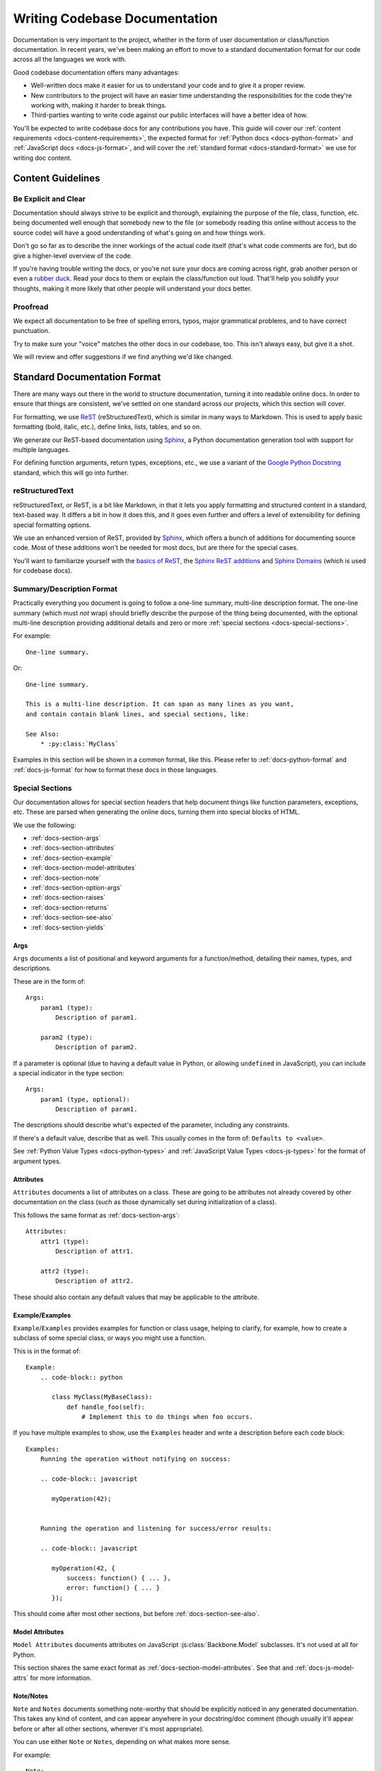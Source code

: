 .. _writing-codebase-docs:

==============================
Writing Codebase Documentation
==============================

Documentation is very important to the project, whether in the form of user
documentation or class/function documentation. In recent years, we've been
making an effort to move to a standard documentation format for our code
across all the languages we work with.

Good codebase documentation offers many advantages:

* Well-written docs make it easier for us to understand your code and to give
  it a proper review.
* New contributors to the project will have an easier time understanding the
  responsibilities for the code they're working with, making it harder to
  break things.
* Third-parties wanting to write code against our public interfaces will have
  a better idea of how.

You'll be expected to write codebase docs for any contributions you have.
This guide will cover our
:ref:`content requirements <docs-content-requirements>`, the expected format
for :ref:`Python docs <docs-python-format>` and
:ref:`JavaScript docs <docs-js-format>`, and will cover the
:ref:`standard format <docs-standard-format>` we use for writing doc content.


.. _docs-content-requirements:

Content Guidelines
==================

Be Explicit and Clear
----------------------

Documentation should always strive to be explicit and thorough, explaining the
purpose of the file, class, function, etc. being documented well enough that
somebody new to the file (or somebody reading this online without access to
the source code) will have a good understanding of what's going on and how
things work.

Don't go so far as to describe the inner workings of the actual code itself
(that's what code comments are for), but do give a higher-level overview of
the code.

If you're having trouble writing the docs, or you're not sure your docs are
coming across right, grab another person or even a
`rubber duck <http://en.wikipedia.org/wiki/Rubber_duck_debugging>`_. Read your
docs to them or explain the class/function out loud. That'll help you solidify
your thoughts, making it more likely that other people will understand your
docs better.


Proofread
---------

We expect all documentation to be free of spelling errors, typos, major
grammatical problems, and to have correct punctuation.

Try to make sure your "voice" matches the other docs in our codebase, too.
This isn't always easy, but give it a shot.

We will review and offer suggestions if we find anything we'd like changed.


.. _docs-standard-format:

Standard Documentation Format
=============================

There are many ways out there in the world to structure documentation,
turning it into readable online docs. In order to ensure that things are
consistent, we've settled on one standard across our projects, which this
section will cover.

For formatting, we use ReST_ (reStructuredText), which is similar in many
ways to Markdown. This is used to apply basic formatting (bold, italic, etc.),
define links, lists, tables, and so on.

We generate our ReST-based documentation using Sphinx_, a Python documentation
generation tool with support for multiple languages.

For defining function arguments, return types, exceptions, etc., we use a
variant of the `Google Python Docstring`_ standard, which this will go into
further.


.. _ReST: http://docutils.sourceforge.net/rst.html
.. _Sphinx: http://www.sphinx-doc.org/en/stable/index.html
.. _Google Python Docstring:
   https://google.github.io/styleguide/pyguide.html#Comments


reStructuredText
----------------

reStructuredText, or ReST, is a bit like Markdown, in that it lets you apply
formatting and structured content in a standard, text-based way. It differs a
bit in how it does this, and it goes even further and offers a level of
extensibility for defining special formatting options.

We use an enhanced version of ReST, provided by Sphinx_, which offers a bunch
of additions for documenting source code. Most of these additions won't be
needed for most docs, but are there for the special cases.

You'll want to familiarize yourself with the `basics of ReST`_, the
`Sphinx ReST additions`_ and `Sphinx Domains`_ (which is used for codebase
docs).

.. _basics of ReST: http://www.sphinx-doc.org/en/stable/rest.html
.. _Sphinx ReST additions:
   http://www.sphinx-doc.org/en/stable/markup/index.html
.. _Sphinx Domains: http://www.sphinx-doc.org/en/stable/domains.html


Summary/Description Format
--------------------------

Practically everything you document is going to follow a one-line summary,
multi-line description format. The one-line summary (which must *not* wrap)
should briefly describe the purpose of the thing being documented, with the
optional multi-line description providing additional details and zero or more
:ref:`special sections <docs-special-sections>`.

For example::

    One-line summary.

Or::

    One-line summary.

    This is a multi-line description. It can span as many lines as you want,
    and contain contain blank lines, and special sections, like:

    See Also:
        * :py:class:`MyClass`


Examples in this section will be shown in a common format, like this. Please
refer to :ref:`docs-python-format` and :ref:`docs-js-format` for how to format
these docs in those languages.


.. _docs-special-sections:

Special Sections
----------------

Our documentation allows for special section headers that help document things
like function parameters, exceptions, etc. These are parsed when generating
the online docs, turning them into special blocks of HTML.

We use the following:

* :ref:`docs-section-args`
* :ref:`docs-section-attributes`
* :ref:`docs-section-example`
* :ref:`docs-section-model-attributes`
* :ref:`docs-section-note`
* :ref:`docs-section-option-args`
* :ref:`docs-section-raises`
* :ref:`docs-section-returns`
* :ref:`docs-section-see-also`
* :ref:`docs-section-yields`


.. _docs-section-args:

Args
~~~~

``Args`` documents a list of positional and keyword arguments for a
function/method, detailing their names, types, and descriptions.

These are in the form of::

    Args:
        param1 (type):
            Description of param1.

        param2 (type):
            Description of param2.


If a parameter is optional (due to having a default value in Python, or
allowing ``undefined`` in JavaScript), you can include a special indicator in
the type section::

    Args:
        param1 (type, optional):
            Description of param1.


The descriptions should describe what's expected of the parameter, including
any constraints.

If there's a default value, describe that as well. This usually comes in the
form of: ``Defaults to <value>``.

See :ref:`Python Value Types <docs-python-types>` and
:ref:`JavaScript Value Types <docs-js-types>` for the format of
argument types.


.. _docs-section-attributes:

Attributes
~~~~~~~~~~

``Attributes`` documents a list of attributes on a class. These are going to
be attributes not already covered by other documentation on the class (such as
those dynamically set during initialization of a class).

This follows the same format as :ref:`docs-section-args`::

    Attributes:
        attr1 (type):
            Description of attr1.

        attr2 (type):
            Description of attr2.


These should also contain any default values that may be applicable to the
attribute.


.. _docs-section-example:

Example/Examples
~~~~~~~~~~~~~~~~

``Example``/``Examples`` provides examples for function or class usage,
helping to clarify, for example, how to create a subclass of some special
class, or ways you might use a function.

This is in the format of::

    Example:
        .. code-block:: python

           class MyClass(MyBaseClass):
               def handle_foo(self):
                   # Implement this to do things when foo occurs.


If you have multiple examples to show, use the ``Examples`` header and write a
description before each code block::

    Examples:
        Running the operation without notifying on success:

        .. code-block:: javascript

           myOperation(42);


        Running the operation and listening for success/error results:

        .. code-block:: javascript

           myOperation(42, {
               success: function() { ... },
               error: function() { ... }
           });


This should come after most other sections, but before
:ref:`docs-section-see-also`.


.. _docs-section-model-attributes:

Model Attributes
~~~~~~~~~~~~~~~~

``Model Attributes`` documents attributes on JavaScript
:js:class:`Backbone.Model` subclasses. It's not used at all for Python.

This section shares the same exact format as
:ref:`docs-section-model-attributes`. See that and :ref:`docs-js-model-attrs`
for more information.


.. _docs-section-note:

Note/Notes
~~~~~~~~~~

``Note`` and ``Notes`` documents something note-worthy that should be
explicitly noticed in any generated documentation. This takes any kind of
content, and can appear anywhere in your docstring/doc comment (though usually
it'll appear before or after all other sections, wherever it's most
appropriate).

You can use either ``Note`` or ``Notes``, depending on what makes more sense.

For example::

    Note:
        This function signature is not currently API-stable, so use it with
        caution. It may change at any time.


.. _docs-section-option-args:

Option Args
~~~~~~~~~~~

``Option Args`` documents the contents of an ``options`` argument in a
JavaScript function. It's not used at all for Python.

This section shares the same exact format as :ref:`docs-section-args`. See
that and :ref:`docs-js-function-options` for more information.


.. _docs-section-raises:

Raises
~~~~~~

``Raises`` documents any exceptions that may be raised by this function.
It should cover all exceptions raised by the function and all exceptions
that are allowed to be raised by any function called within.

This uses the following format::

    Raises:
        path.to.ExceptionName:
            Description of why the exception would be raised.

        path.to.ExceptionName:
            Description of why the exception would be raised.


For Python, this should be the full class path for the exception (or the raw
exception name if using a standard exception class or one defined within the
same module).

The description should give the reader enough information to know exactly why
that exception would be raised.


.. _docs-section-returns:

Returns
~~~~~~~

``Returns`` documents the return value of a function. It includes the return
type and a description of the value.

This uses the following format::

    Returns:
        type:
        Description of the return value(s).

If the function can return multiple types of values (say, a tuple of
information, or a dictionary of various keys, or may return something like
``None`` or ``undefined``), then those values should be documented, along with
their conditions.

Everything after the return type is free-form, so you are free to provide
paragraphs of content or even tables or examples, if needed.


.. _docs-section-see-also:

See Also
~~~~~~~~

``See Also`` documents other classes, functions, modules, or even external
links that the reader might be interested in.

This is a free-form section, so it can contain any content. Often times,
you'll have a bullet list of related links/references, but this really depends
on the use.

For example::

    See Also:
        The following classes are heavily related to the operation of this
        function:

        * :py:class:`SomeClass`
        * :py:class:`AnotherClass`

        You'll also want to check these related functions, which must be used
        along with this:

        :py:func:`some_func`
        :py:func:`another_func`


.. _docs-section-yields:

Yields
~~~~~~

``Yields`` works like :ref:`docs-section-returns`, but is used for functions
that work as generators, yielding values as it executes instead of returning
all at once. That's useful for Python today, and will be useful down the road
for JavaScript (once generators are more common there).

This uses the following format::

    Yields:
        type:
        Description of the yielded value(s).

If the function can yield multiple types of values (say, a tuple of
information, or a dictionary of various keys, or may yield something like
``None`` or ``undefined``), then those values should be documented, along with
their conditions.

Everything after the yield type is free-form, so you are free to provide
paragraphs of content or even tables or examples, if needed.


Files/Modules
-------------

The top of a source file should define documentation on the purpose of that
file. It must begin with a one-line summary, and can then have multiple lines
of content. The content should provide enough information needed to give a
user an idea of what that module is for and how they'd use it, possibly
linking to other related module docs.

For example, the top of a file might contain::

   Database models for the foo module.

   This module contains database models used to store state related to foo.
   The main model you'll interact with is :py:class:`FooState`. Other models
   are managed through that.

   This consists of:

   * :py:class:`FooState`
   * :py:class:`AnotherHappyModel`


JavaScript files that contain more than a single class should also have
a doc comment. Unlike Python, if they only contain a single class, this
can be left out. This is largely due to the difference in how Python
docstrings and JavaScript doc comments are placed with respect to the code
they're documenting.


Classes
-------

Classes follow the standard single-line/multi-line model, and should be
explicit about the purpose and usage of the class.

Class documentation have a couple special sections they may want to use:

* ``Attributes``
* ``Model Attributes`` (JavaScript models only)

The ``Attributes`` section lists all attributes on the class that aren't
otherwise documented directly on the class. This means instance variables
that the consumer of the class may need to know about that are set during
initialization of the class.

For example::

    One-line summary.

    Multi-line description.

    Attributes:
        enabled (bool):
            The enabled state for the object. Defaults to ``true``.

        text (unicode):
            The current text for the object. Defaults to an empty string.


``Model Attributes`` is only used in JavaScript. See the section on
:ref:`documenting JavaScript models <docs-js-model-attrs>`.


.. _docs-python-format:

Writing Python Docs
===================

Docstrings
----------

We generally follow :pep:`0257` (Docstring Conventions). Docstrings are used
for:

* Module headers
* Classes
* Functions/methods

You'll always write a docstring using this format:

.. code-block:: python

   """One-line summary."""

Or:

.. code-block:: python

   """One-line summary.

   Multi-line description.
   """

The beginning line must always be on the same line as the opening ``"""``,
and must not wrap.

For module headers and classes, you need to have a blank line after the last
``"""`` and the rest of the module/class body. This is not the case for
function/method docs.

See :ref:`docs-standard-format` below for how to structure the content of
these docstrings.


Attributes and Constants
------------------------

You'll also need to document any global variables, constants, or attributes on
a class, but you won't use ``"""`` for this. Instead, you'll use the special
``#:`` notation before the variable. This must follow the same general format
of the above. For example:

.. code-block:: python

   #: The unique ID for the object's registration.
   #:
   #: This ID will be checked when registering the object. If an existing
   #: object with the same ID is already registered, an error will occur.
   #:
   #: If left as ``None`` (the default), this will be automatically computed
   #: from the full class's path.
   obj_id = None


.. _docs-python-types:

Value Types
-----------

When listing attributes or arguments to a function (using
:ref:`docs-section-attributes`, :ref:`docs-section-args`, etc.), you'll need
to specify the types that are expected. For example, they may include a
standard Python type, like:

* ``complex``
* ``dict``
* ``file``
* ``float``
* ``int``
* ``list``
* ``long``
* ``set``
* ``str``
* ``unicode``

There are many more out there.

It may also include a class name (specifying the full class path) or a type
defined within the codebase. This indicates an instance of that class should
be used. Do *not* use this to specify that a class itself is to be passed. For
that, specify ``type`` instead.

To specify a function (or other callable object) as a type, use ``callable``.

To specify a list or set of a given type, use ``list of <type>`` or
``set of <type>``.


Example
-------

Putting it all together:

.. code-block:: python

   """Summary of the module.

   Additional information that may be useful.
   """

   import os


   #: A list of my very important numbers.
   #:
   #: Try not to play these in the lottery.
   NUMBERS = [4, 8, 15, 16, 23, 42]

   #: Whether to use debug mode.
   DEBUG = False


   class MyClass(object):
       """Description of the class.

       Additional details.
       """

       #: The ID this class will use for registration.
       registration_id = 'my-class'

       def __init__(self):
           """Initialize the class."""
           self._state = None


.. _docs-js-format:

Writing JavaScript Docs
=======================

There isn't a winning standard out there for JavaScript documentation the way
there is for Python, so we use standard comments for this in the following
forms:

.. code-block:: javascript

   /**
    * Single-line summary.
    */

Or:

.. code-block:: javascript

   /**
    * Single-line summary.
    *
    * Multi-line description.
    */

Note that these start with ``/**``, and not ``/*``. This is how we will
differentiate standard comments from doc comments.

Unlike with Python docstrings (which are placed within the body of a class
or method), you will not place a blank line between the end of the docs and
any following code.

You should document all the following:

* Classes
* Functions
* Attributes/constants

.. note::

   It is generally not necessary to document a file, as most files have a
   single class, and documentation can be pulled from that. However, if the
   file is more complex, it should also consist of a doc comment at the very
   top.


.. _docs-js-model-attrs:

Documenting Models
------------------

Our JavaScript codebases use Backbone.js_, and as part of this, they define
models. Models are objects that track state (in the form of "model
attributes") and logic. These model attributes are important to document,
and have a special convention.

Model attributes are documented by including a ``Model Attributes:`` section
in the class docs. For example, this looks like:

.. code-block:: javascript

   /**
    * Summary of the model.
    *
    * Some additional details that may be useful.
    *
    * Model Attributes:
    *     enabled (boolean):
    *         Whether the object is enabled. Defaults to ``true``.
    *
    *     text (string):
    *         The text used for display. Defaults to an empty string.
    */
   MyModel = Backbone.Model.extend({
       defaults: {
           enabled: true,
           text: ''
       },

       ...
   });

Each entry under ``Model Attributes`` follows the standard
:ref:`docs-section-attributes` format. It should be in alphabetical order.


.. _Backbone.js: http://backbonejs.org/


.. _docs-js-function-options:

Documenting Function Options
----------------------------

It's common for functions to take an ``options`` parameter that contains
additional options passed to the function. This is a dictionary/object of
key/values passed to the function, which acts as either optional or required
keyword arguments.

We have a special convention for documenting any argument named ``options``.
You will continue to document this in the list of function arguments, but will
document the possible options under a special ``Option Args`` section.

For example:

.. code-block:: javascript

   /**
    * Summary of the function.
    *
    * Some additional details that may be useful.
    *
    * Args:
    *     someValue (boolean):
    *         Some boolean value that this function cares about.
    *
    *     options (object):
    *         Option arguments controlling the behavior of the function.
    *
    *     context (object):
    *         The context passed to any callback functions.
    *
    * Option Args:
    *     error (function):
    *         An error callback called when the operation fails.
    *
    *     identifier (string):
    *         An identifier for this operation.
    *
    *     success (function):
    *         A success callback called when the operation is completed.
    */
   function myFunction(someValue, options, context) {
       ...
   }


.. _docs-js-types:

Value Types
-----------

When listing attributes or arguments to a function (using
:ref:`docs-section-attributes`, :ref:`docs-section-args`, etc.), you'll need
to specify the types that are expected. These may include the following basic
types:

* ``boolean``
* ``function``
* ``number`` (integers, floats)
* ``object``
* ``string``

You can also provide the name of a native class, custom class/prototype, DOM
node type, etc.  For example:

* ``Array``
* ``Element``
* ``Window``
* ``jQuery``
* ``MyApp.MyModel``


Example
-------

Here's how you might document a file:

.. code-block:: javascript

   /**
    * Summary of the class.
    *
    * Some additional details that might be useful.
    *
    * Model Attributes:
    *     text (string):
    *         The text used for display.
    */
   MyModel = Backbone.Model.extend({
       defaults: {
           text: ''
       },

       /** The default value for a thing. */
       DEFAULT_THING: [1, 2, 3],

       /**
        * Initialize the model.
        *
        * Some useful information on anything special this does.
        */
       initialize: function() {
           ...
       }
   });
